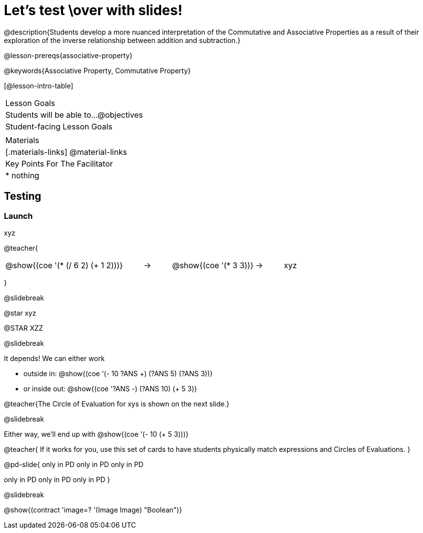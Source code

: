 = Let's test \over with slides!

@description{Students develop a more nuanced interpretation of the Commutative and Associative Properties as a result of their exploration of the inverse relationship between addition and subtraction.}

@lesson-prereqs{associative-property}

@keywords{Associative Property, Commutative Property}

[@lesson-intro-table]
|===

| Lesson Goals
| Students will be able to...
@objectives


| Student-facing Lesson Goals
|


| Materials
|[.materials-links]
@material-links

| Key Points For The Facilitator
|
* nothing
|===

== Testing

=== Launch

xyz

@teacher{

[.embedded, cols="^.^5,^.^1,^.^3, ^.^1,^.^3", grid="none", stripes="none" frame="none"]
|===
|@show{(coe '(* (/ 6 2) (+ 1 2)))} | &rarr; | @show{(coe '(* 3 3))} | &rarr; | xyz
|===
}

@slidebreak

@star xyz


@STAR XZZ


@slidebreak

It depends! We can either work

- outside in: @show{(coe '(- 10 ((?ANS +) (?ANS 5) (?ANS 3))))}
- or inside out: @show{(coe '((?ANS -) (?ANS 10) (+ 5 3)))}

@teacher{The Circle of Evaluation for xys  is shown on the next slide.}

@slidebreak

Either way, we'll end up with @show{(coe '(- 10 (+ 5 3)))}

@teacher{
If it works for you, use this set of cards to have students physically match expressions and Circles of Evaluations.
}

@pd-slide{
only in PD
only in PD
only in PD


only in PD
only in PD
only in PD
}


@slidebreak

@show{(contract 'image=? '(Image Image) "Boolean")}
